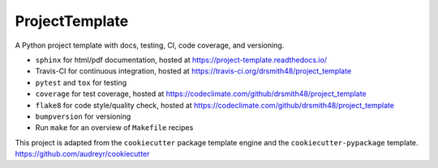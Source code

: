 ===============================
ProjectTemplate
===============================


.. image:: https://travis-ci.org/drsmith48/project_template.svg?branch=master
    :target: https://travis-ci.org/drsmith48/project_template
    :alt: Build Status

.. image:: https://readthedocs.org/projects/project-template/badge/?version=latest
        :target: https://project-template.readthedocs.io/en/latest/?badge=latest
        :alt: Documentation Status

.. image:: https://codeclimate.com/github/drsmith48/project_template/badges/coverage.svg
   :target: https://codeclimate.com/github/drsmith48/project_template/coverage
   :alt: Test Coverage

.. image:: https://codeclimate.com/github/drsmith48/project_template/badges/gpa.svg
   :target: https://codeclimate.com/github/drsmith48/project_template
   :alt: Code Quality

A Python project template with docs, testing, CI, code coverage, and versioning.  

* ``sphinx`` for html/pdf documentation, hosted at https://project-template.readthedocs.io/
* Travis-CI for continuous integration, hosted at https://travis-ci.org/drsmith48/project_template
* ``pytest`` and ``tox`` for testing
* ``coverage`` for test coverage, hosted at https://codeclimate.com/github/drsmith48/project_template
* ``flake8`` for code style/quality check, hosted at https://codeclimate.com/github/drsmith48/project_template
* ``bumpversion`` for versioning
* Run ``make`` for an overview of ``Makefile`` recipes

This project is adapted from the ``cookiecutter`` package template engine and the ``cookiecutter-pypackage`` template.  https://github.com/audreyr/cookiecutter
